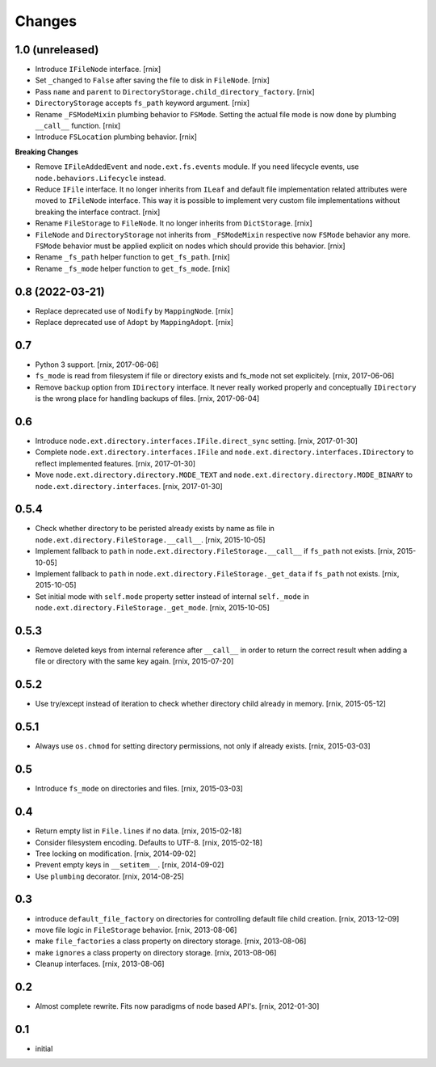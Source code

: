 Changes
=======

1.0 (unreleased)
----------------

- Introduce ``IFileNode`` interface.
  [rnix]

- Set ``_changed`` to ``False`` after saving the file to disk in ``FileNode``.
  [rnix]

- Pass ``name`` and ``parent`` to ``DirectoryStorage.child_directory_factory``.
  [rnix]

- ``DirectoryStorage`` accepts ``fs_path`` keyword argument.
  [rnix]

- Rename ``_FSModeMixin`` plumbing behavior to ``FSMode``. Setting the actual
  file mode is now done by plumbing ``__call__`` function.
  [rnix]

- Introduce ``FSLocation`` plumbing behavior.
  [rnix]

**Breaking Changes**

- Remove ``IFileAddedEvent`` and ``node.ext.fs.events`` module. If you need
  lifecycle events, use ``node.behaviors.Lifecycle`` instead.

- Reduce ``IFile`` interface. It no longer inherits from ``ILeaf`` and default
  file implementation related attributes were moved to ``IFileNode`` interface.
  This way it is possible to implement very custom file implementations without
  breaking the interface contract.
  [rnix]

- Rename ``FileStorage`` to ``FileNode``. It no longer inherits from
  ``DictStorage``.
  [rnix]

- ``FileNode`` and ``DirectoryStorage`` not inherits from
  ``_FSModeMixin`` respective now ``FSMode`` behavior any more. ``FSMode``
  behavior must be applied explicit on nodes which should provide this
  behavior.
  [rnix]

- Rename ``_fs_path`` helper function to ``get_fs_path``.
  [rnix]

- Rename ``_fs_mode`` helper function to ``get_fs_mode``.
  [rnix]


0.8 (2022-03-21)
----------------

- Replace deprecated use of ``Nodify`` by ``MappingNode``.
  [rnix]

- Replace deprecated use of ``Adopt`` by ``MappingAdopt``.
  [rnix]


0.7
---

- Python 3 support.
  [rnix, 2017-06-06]

- ``fs_mode`` is read from filesystem if file or directory exists and
  fs_mode not set explicitely.
  [rnix, 2017-06-06]

- Remove ``backup`` option from ``IDirectory`` interface. It never really
  worked properly and conceptually ``IDirectory`` is the wrong place for
  handling backups of files.
  [rnix, 2017-06-04]


0.6
---

- Introduce ``node.ext.directory.interfaces.IFile.direct_sync`` setting.
  [rnix, 2017-01-30]

- Complete ``node.ext.directory.interfaces.IFile`` and
  ``node.ext.directory.interfaces.IDirectory`` to reflect implemented features.
  [rnix, 2017-01-30]

- Move ``node.ext.directory.directory.MODE_TEXT`` and
  ``node.ext.directory.directory.MODE_BINARY`` to
  ``node.ext.directory.interfaces``.
  [rnix, 2017-01-30]


0.5.4
-----

- Check whether directory to be peristed already exists by name as file in
  ``node.ext.directory.FileStorage.__call__``.
  [rnix, 2015-10-05]

- Implement fallback to ``path`` in
  ``node.ext.directory.FileStorage.__call__`` if ``fs_path`` not exists.
  [rnix, 2015-10-05]

- Implement fallback to ``path`` in
  ``node.ext.directory.FileStorage._get_data`` if ``fs_path`` not exists.
  [rnix, 2015-10-05]

- Set initial mode with ``self.mode`` property setter instead of internal
  ``self._mode`` in ``node.ext.directory.FileStorage._get_mode``.
  [rnix, 2015-10-05]


0.5.3
-----

- Remove deleted keys from internal reference after ``__call__`` in order
  to return the correct result when adding a file or directory with the same
  key again.
  [rnix, 2015-07-20]


0.5.2
-----

- Use try/except instead of iteration to check whether directory child already
  in memory.
  [rnix, 2015-05-12]


0.5.1
-----

- Always use ``os.chmod`` for setting directory permissions, not only if
  already exists.
  [rnix, 2015-03-03]


0.5
---

- Introduce ``fs_mode`` on directories and files.
  [rnix, 2015-03-03]


0.4
---

- Return empty list in ``File.lines`` if no data.
  [rnix, 2015-02-18]

- Consider filesystem encoding. Defaults to UTF-8.
  [rnix, 2015-02-18]

- Tree locking on modification.
  [rnix, 2014-09-02]

- Prevent empty keys in ``__setitem__``.
  [rnix, 2014-09-02]

- Use ``plumbing`` decorator.
  [rnix, 2014-08-25]


0.3
---

- introduce ``default_file_factory`` on directories for controlling default
  file child creation.
  [rnix, 2013-12-09]

- move file logic in ``FileStorage`` behavior.
  [rnix, 2013-08-06]

- make ``file_factories`` a class property on directory storage.
  [rnix, 2013-08-06]

- make ``ignores`` a class property on directory storage.
  [rnix, 2013-08-06]

- Cleanup interfaces.
  [rnix, 2013-08-06]


0.2
---

- Almost complete rewrite. Fits now paradigms of node based API's.
  [rnix, 2012-01-30]


0.1
---

- initial
